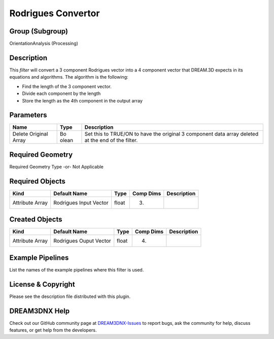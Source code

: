 ===================
Rodrigues Convertor
===================


Group (Subgroup)
================

OrientationAnalysis (Processing)

Description
===========

This *filter* will convert a 3 component Rodrigues vector into a 4 component vector that DREAM.3D expects in its
equations and algorithms. The algorithm is the following:

-  Find the length of the 3 component vector.
-  Divide each component by the length
-  Store the length as the 4th component in the output array

Parameters
==========

+--------------------+-------+-----------------------------------------------------------------------------------------+
| Name               | Type  | Description                                                                             |
+====================+=======+=========================================================================================+
| Delete Original    | Bo    | Set this to TRUE/ON to have the original 3 component data array deleted at the end of   |
| Array              | olean | the filter.                                                                             |
+--------------------+-------+-----------------------------------------------------------------------------------------+

Required Geometry
=================

Required Geometry Type -or- Not Applicable

Required Objects
================

=============== ====================== ===== ========= ===========
Kind            Default Name           Type  Comp Dims Description
=============== ====================== ===== ========= ===========
Attribute Array Rodrigues Input Vector float (3)       
=============== ====================== ===== ========= ===========

Created Objects
===============

=============== ====================== ===== ========= ===========
Kind            Default Name           Type  Comp Dims Description
=============== ====================== ===== ========= ===========
Attribute Array Rodrigues Ouput Vector float (4)       
=============== ====================== ===== ========= ===========

Example Pipelines
=================

List the names of the example pipelines where this filter is used.

License & Copyright
===================

Please see the description file distributed with this plugin.

DREAM3DNX Help
==============

Check out our GitHub community page at `DREAM3DNX-Issues <https://github.com/BlueQuartzSoftware/DREAM3DNX-Issues>`__ to
report bugs, ask the community for help, discuss features, or get help from the developers.
